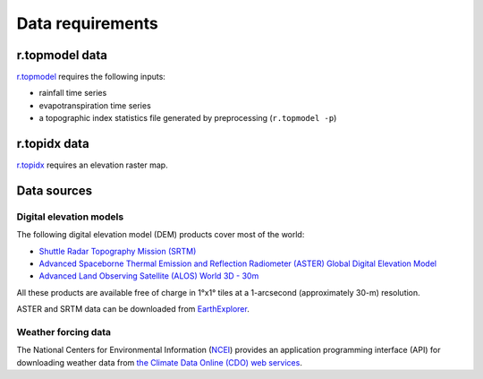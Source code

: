 Data requirements
=================

r.topmodel data
---------------

`r.topmodel <https://grass.osgeo.org/grass80/manuals/r.topmodel.html>`_ requires the following inputs:

* rainfall time series
* evapotranspiration time series
* a topographic index statistics file generated by preprocessing (``r.topmodel -p``)

r.topidx data
-------------

`r.topidx <https://grass.osgeo.org/grass80/manuals/r.topidx.html>`_ requires an elevation raster map.

Data sources
------------

Digital elevation models
^^^^^^^^^^^^^^^^^^^^^^^^

The following digital elevation model (DEM) products cover most of the world:

* `Shuttle Radar Topography Mission (SRTM) <https://www2.jpl.nasa.gov/srtm/>`_
* `Advanced Spaceborne Thermal Emission and Reflection Radiometer (ASTER) Global Digital Elevation Model <https://asterweb.jpl.nasa.gov/gdem.asp>`_
* `Advanced Land Observing Satellite (ALOS) World 3D - 30m <https://www.eorc.jaxa.jp/ALOS/en/aw3d30/>`_

All these products are available free of charge in 1°x1° tiles at a 1-arcsecond (approximately 30-m) resolution.

ASTER and SRTM data can be downloaded from `EarthExplorer <https://earthexplorer.usgs.gov/>`_.

Weather forcing data
^^^^^^^^^^^^^^^^^^^^

The National Centers for Environmental Information (`NCEI <https://www.ncei.noaa.gov/>`_) provides an application programming interface (API) for downloading weather data from `the Climate Data Online (CDO) web services <https://www.ncdc.noaa.gov/cdo-web/webservices/v2>`_.
